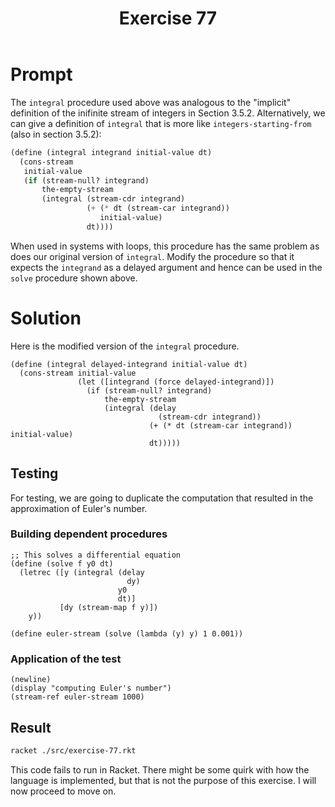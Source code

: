 #+title: Exercise 77
* Prompt
The ~integral~ procedure used above was analogous to the "implicit" definition of the inifinite stream of integers in Section 3.5.2. Alternatively, we can give a definition of ~integral~ that is more like ~integers-starting-from~ (also in section 3.5.2):

#+begin_src scheme :exports code
(define (integral integrand initial-value dt)
  (cons-stream
   initial-value
   (if (stream-null? integrand)
       the-empty-stream
       (integral (stream-cdr integrand)
                 (+ (* dt (stream-car integrand))
                    initial-value)
                 dt))))
#+end_src

When used in systems with loops, this procedure has the same problem as does our original version of ~integral~. Modify the procedure so that it expects the ~integrand~ as a delayed argument and hence can be used in the ~solve~ procedure shown above.
* Solution
:properties:
:header-args:racket: :tangle ./src/exercise-77.rkt :comments yes
:end:

#+begin_src racket :exports none
#lang sicp
#+end_src

#+begin_src racket :exports none
;; This segment handles module imports
(#%require "modules/stream-base.rkt"
           "modules/stream-combinator.rkt"
           "modules/stream-generator.rkt"
           "modules/assert-tool.rkt")
#+end_src

Here is the modified version of the ~integral~ procedure.

#+begin_src racket :exports code
(define (integral delayed-integrand initial-value dt)
  (cons-stream initial-value
               (let ([integrand (force delayed-integrand)])
                 (if (stream-null? integrand)
                     the-empty-stream
                     (integral (delay
                                 (stream-cdr integrand))
                               (+ (* dt (stream-car integrand)) initial-value)
                               dt)))))
#+end_src
** Testing
For testing, we are going to duplicate the computation that resulted in the approximation of Euler's number.
*** Building dependent procedures

#+begin_src racket :exports code
;; This solves a differential equation
(define (solve f y0 dt)
  (letrec ([y (integral (delay
                          dy)
                        y0
                        dt)]
           [dy (stream-map f y)])
    y))

(define euler-stream (solve (lambda (y) y) 1 0.001))
#+end_src
*** Application of the test

#+begin_src racket :exports code
(newline)
(display "computing Euler's number")
(stream-ref euler-stream 1000)
#+end_src
** Result
#+begin_src bash :exports both :results output
racket ./src/exercise-77.rkt
#+end_src

#+RESULTS:

This code fails to run in Racket. There might be some quirk with how the language is implemented, but that is not the purpose of this exercise. I will now proceed to move on.
